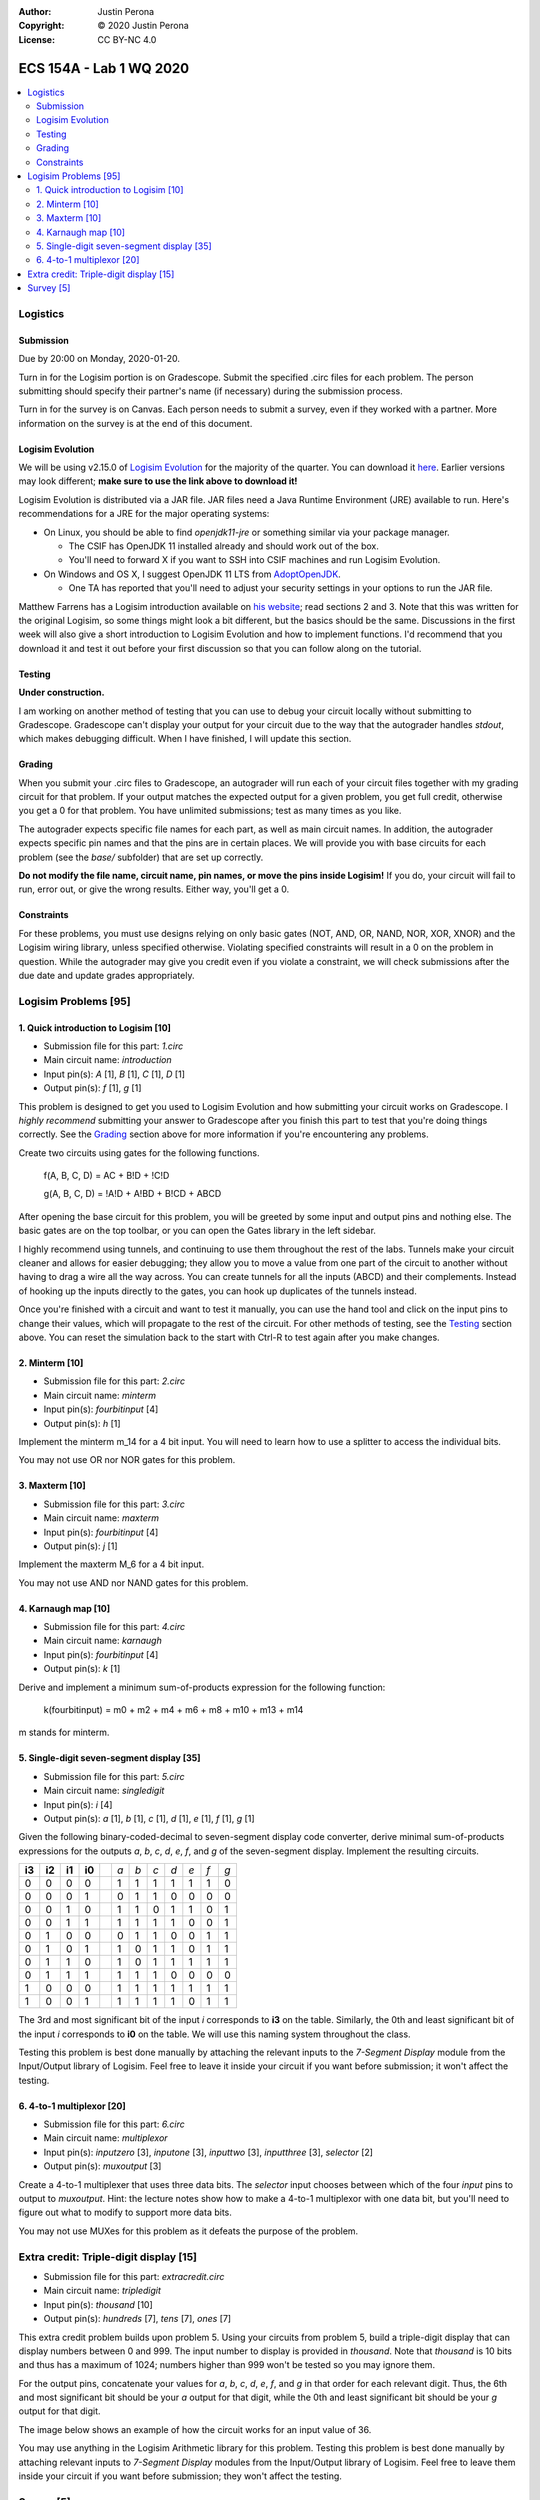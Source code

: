 :Author: Justin Perona
:Copyright: © 2020 Justin Perona
:License: CC BY-NC 4.0

========================
ECS 154A - Lab 1 WQ 2020
========================

.. contents::
  :local:

Logistics
---------

Submission
~~~~~~~~~~

Due by 20:00 on Monday, 2020-01-20.

Turn in for the Logisim portion is on Gradescope.
Submit the specified .circ files for each problem.
The person submitting should specify their partner's name (if necessary) during the submission process.

Turn in for the survey is on Canvas.
Each person needs to submit a survey, even if they worked with a partner.
More information on the survey is at the end of this document.

Logisim Evolution
~~~~~~~~~~~~~~~~~

We will be using v2.15.0 of `Logisim Evolution`_ for the majority of the quarter.
You can download it here_.
Earlier versions may look different; **make sure to use the link above to download it!**

Logisim Evolution is distributed via a JAR file.
JAR files need a Java Runtime Environment (JRE) available to run.
Here's recommendations for a JRE for the major operating systems:

* On Linux, you should be able to find *openjdk11-jre* or something similar via your package manager.

  * The CSIF has OpenJDK 11 installed already and should work out of the box.
  * You'll need to forward X if you want to SSH into CSIF machines and run Logisim Evolution.

* On Windows and OS X, I suggest OpenJDK 11 LTS from AdoptOpenJDK_.

  * One TA has reported that you'll need to adjust your security settings in your options to run the JAR file.

Matthew Farrens has a Logisim introduction available on `his website`_; read sections 2 and 3.
Note that this was written for the original Logisim, so some things might look a bit different, but the basics should be the same.
Discussions in the first week will also give a short introduction to Logisim Evolution and how to implement functions.
I'd recommend that you download it and test it out before your first discussion so that you can follow along on the tutorial.

.. _`Logisim Evolution`: https://github.com/reds-heig/logisim-evolution
.. _here: https://github.com/reds-heig/logisim-evolution/releases/tag/v2.15.0
.. _AdoptOpenJDK: https://adoptopenjdk.net/
.. _`his website`: http://american.cs.ucdavis.edu/academic/ecs154a/postscript/logisim-tutorial.pdf

Testing
~~~~~~~

**Under construction.**

I am working on another method of testing that you can use to debug your circuit locally without submitting to Gradescope.
Gradescope can't display your output for your circuit due to the way that the autograder handles *stdout*, which makes debugging difficult.
When I have finished, I will update this section.

Grading
~~~~~~~

When you submit your .circ files to Gradescope, an autograder will run each of your circuit files together with my grading circuit for that problem.
If your output matches the expected output for a given problem, you get full credit, otherwise you get a 0 for that problem.
You have unlimited submissions; test as many times as you like.

The autograder expects specific file names for each part, as well as main circuit names.
In addition, the autograder expects specific pin names and that the pins are in certain places.
We will provide you with base circuits for each problem (see the *base/* subfolder) that are set up correctly.

**Do not modify the file name, circuit name, pin names, or move the pins inside Logisim!**
If you do, your circuit will fail to run, error out, or give the wrong results.
Either way, you'll get a 0.

Constraints
~~~~~~~~~~~

For these problems, you must use designs relying on only basic gates (NOT, AND, OR, NAND, NOR, XOR, XNOR) and the Logisim wiring library, unless specified otherwise.
Violating specified constraints will result in a 0 on the problem in question.
While the autograder may give you credit even if you violate a constraint, we will check submissions after the due date and update grades appropriately.

Logisim Problems [95]
---------------------

1. Quick introduction to Logisim [10]
~~~~~~~~~~~~~~~~~~~~~~~~~~~~~~~~~~~~~

* Submission file for this part: *1.circ*
* Main circuit name: *introduction*
* Input pin(s): *A* [1], *B* [1], *C* [1], *D* [1]
* Output pin(s): *f* [1], *g* [1]

This problem is designed to get you used to Logisim Evolution and how submitting your circuit works on Gradescope.
I *highly recommend* submitting your answer to Gradescope after you finish this part to test that you're doing things correctly.
See the Grading_ section above for more information if you're encountering any problems.

Create two circuits using gates for the following functions.

    f(A, B, C, D) = AC + B!D + !C!D

    g(A, B, C, D) = !A!D + A!BD + B!CD + ABCD

After opening the base circuit for this problem, you will be greeted by some input and output pins and nothing else.
The basic gates are on the top toolbar, or you can open the Gates library in the left sidebar.

I highly recommend using tunnels, and continuing to use them throughout the rest of the labs.
Tunnels make your circuit cleaner and allows for easier debugging; they allow you to move a value from one part of the circuit to another without having to drag a wire all the way across.
You can create tunnels for all the inputs (ABCD) and their complements.
Instead of hooking up the inputs directly to the gates, you can hook up duplicates of the tunnels instead.

Once you're finished with a circuit and want to test it manually, you can use the hand tool and click on the input pins to change their values, which will propagate to the rest of the circuit.
For other methods of testing, see the Testing_ section above.
You can reset the simulation back to the start with Ctrl-R to test again after you make changes.

2. Minterm [10]
~~~~~~~~~~~~~~~

* Submission file for this part: *2.circ*
* Main circuit name: *minterm*
* Input pin(s): *fourbitinput* [4]
* Output pin(s): *h* [1]

Implement the minterm m_14 for a 4 bit input.
You will need to learn how to use a splitter to access the individual bits.

You may not use OR nor NOR gates for this problem.

3. Maxterm [10]
~~~~~~~~~~~~~~~

* Submission file for this part: *3.circ*
* Main circuit name: *maxterm*
* Input pin(s): *fourbitinput* [4]
* Output pin(s): *j* [1]

Implement the maxterm M_6 for a 4 bit input.

You may not use AND nor NAND gates for this problem.

4. Karnaugh map [10]
~~~~~~~~~~~~~~~~~~~~

* Submission file for this part: *4.circ*
* Main circuit name: *karnaugh*
* Input pin(s): *fourbitinput* [4]
* Output pin(s): *k* [1]

Derive and implement a minimum sum-of-products expression for the following function:

    k(fourbitinput) = m0 + m2 + m4 + m6 + m8 + m10 + m13 + m14

m stands for minterm.

5. Single-digit seven-segment display [35]
~~~~~~~~~~~~~~~~~~~~~~~~~~~~~~~~~~~~~~~~~~

* Submission file for this part: *5.circ*
* Main circuit name: *singledigit*
* Input pin(s): *i* [4]
* Output pin(s): *a* [1], *b* [1], *c* [1], *d* [1], *e* [1], *f* [1], *g* [1]

Given the following binary-coded-decimal to seven-segment display code converter, derive minimal sum-of-products expressions for the outputs *a*, *b*, *c*, *d*, *e*, *f*, and *g* of the seven-segment display.
Implement the resulting circuits.

.. image:: seven-segment-display.png
    :width: 50%
    :align: center

====== ====== ====== ====== = === === === === === === ===
**i3** **i2** **i1** **i0** | *a* *b* *c* *d* *e* *f* *g*
0      0      0      0      | 1   1   1   1   1   1   0
0      0      0      1      | 0   1   1   0   0   0   0
0      0      1      0      | 1   1   0   1   1   0   1
0      0      1      1      | 1   1   1   1   0   0   1
0      1      0      0      | 0   1   1   0   0   1   1
0      1      0      1      | 1   0   1   1   0   1   1
0      1      1      0      | 1   0   1   1   1   1   1
0      1      1      1      | 1   1   1   0   0   0   0
1      0      0      0      | 1   1   1   1   1   1   1
1      0      0      1      | 1   1   1   1   0   1   1
====== ====== ====== ====== = === === === === === === ===

The 3rd and most significant bit of the input *i* corresponds to **i3** on the table.
Similarly, the 0th and least significant bit of the input *i* corresponds to **i0** on the table.
We will use this naming system throughout the class.

Testing this problem is best done manually by attaching the relevant inputs to the *7-Segment Display* module from the Input/Output library of Logisim.
Feel free to leave it inside your circuit if you want before submission; it won't affect the testing.

6. 4-to-1 multiplexor [20]
~~~~~~~~~~~~~~~~~~~~~~~~~~

* Submission file for this part: *6.circ*
* Main circuit name: *multiplexor*
* Input pin(s): *inputzero* [3], *inputone* [3], *inputtwo* [3], *inputthree* [3], *selector* [2]
* Output pin(s): *muxoutput* [3]

Create a 4-to-1 multiplexer that uses three data bits.
The *selector* input chooses between which of the four *input* pins to output to *muxoutput*.
Hint: the lecture notes show how to make a 4-to-1 multiplexor with one data bit, but you'll need to figure out what to modify to support more data bits.

You may not use MUXes for this problem as it defeats the purpose of the problem.

Extra credit: Triple-digit display [15]
---------------------------------------

* Submission file for this part: *extracredit.circ*
* Main circuit name: *tripledigit*
* Input pin(s): *thousand* [10]
* Output pin(s): *hundreds* [7], *tens* [7], *ones* [7]

This extra credit problem builds upon problem 5.
Using your circuits from problem 5, build a triple-digit display that can display numbers between 0 and 999.
The input number to display is provided in *thousand*.
Note that *thousand* is 10 bits and thus has a maximum of 1024; numbers higher than 999 won't be tested so you may ignore them.

For the output pins, concatenate your values for *a*, *b*, *c*, *d*, *e*, *f*, and *g* in that order for each relevant digit.
Thus, the 6th and most significant bit should be your *a* output for that digit, while the 0th and least significant bit should be your *g* output for that digit.

The image below shows an example of how the circuit works for an input value of 36.

.. image:: triple-digit-display.png
    :width: 50%
    :align: center

You may use anything in the Logisim Arithmetic library for this problem.
Testing this problem is best done manually by attaching relevant inputs to *7-Segment Display* modules from the Input/Output library of Logisim.
Feel free to leave them inside your circuit if you want before submission; they won't affect the testing.

Survey [5]
----------

For every lab, there will be an associated survey worth 5% of the grade.
This survey is going to ask you about how you felt about the assignment and how much time you spent on it.
Everybody needs to submit a survey response individually.

You can find the survey on Canvas_.
There's no late penalty on the survey portion.
As long as you submit by the late submission deadline, you'll get full credit.

.. _Canvas: https://canvas.ucdavis.edu
